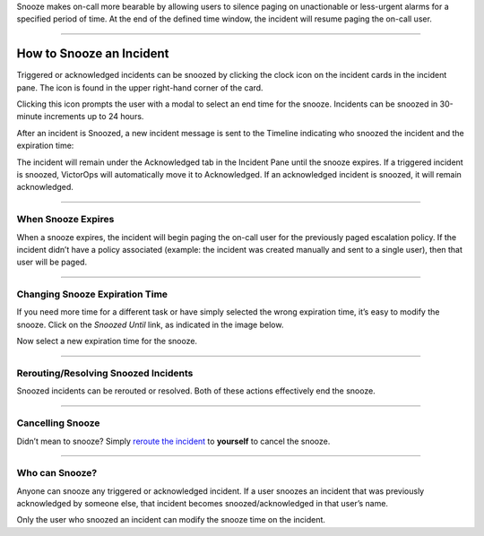 Snooze makes on-call more bearable by allowing users to silence paging
on unactionable or less-urgent alarms for a specified period of time. At
the end of the defined time window, the incident will resume paging the
on-call user.

--------------

How to Snooze an Incident
-------------------------

Triggered or acknowledged incidents can be snoozed by clicking the clock
icon on the incident cards in the incident pane. The icon is found in
the upper right-hand corner of the card.

.. image:: images/Snooze-button.png

Clicking this icon prompts the user with a modal to select an end time
for the snooze. Incidents can be snoozed in 30-minute increments up to
24 hours.

.. image:: images/how-to-snooze-it.png

After an incident is Snoozed, a new incident message is sent to the
Timeline indicating who snoozed the incident and the expiration time:

.. image:: images/SNooZE-in-The-Timeline.png

The incident will remain under the Acknowledged tab in the Incident Pane
until the snooze expires. If a triggered incident is snoozed, VictorOps
will automatically move it to Acknowledged. If an acknowledged incident
is snoozed, it will remain acknowledged.

.. image:: images/Snooze-in-the-ack-tab.png

--------------

When Snooze Expires
===================

When a snooze expires, the incident will begin paging the on-call user
for the previously paged escalation policy. If the incident didn’t have
a policy associated (example: the incident was created manually and sent
to a single user), then that user will be paged.

--------------

Changing Snooze Expiration Time
===============================

If you need more time for a different task or have simply selected the
wrong expiration time, it’s easy to modify the snooze. Click on the
*Snoozed Until* link, as indicated in the image below.

.. image:: images/Link-to-change-snooze.png

Now select a new expiration time for the snooze.

.. image:: images/Modify-Snooze.png

--------------

Rerouting/Resolving Snoozed Incidents
=====================================

Snoozed incidents can be rerouted or resolved. Both of these actions
effectively end the snooze.

--------------

Cancelling Snooze
=================

Didn’t mean to snooze? Simply `reroute the
incident <https://help.victorops.com/knowledge-base/reroute-an-incident/>`__
to **yourself** to cancel the snooze.

--------------

Who can Snooze?
===============

Anyone can snooze any triggered or acknowledged incident. If a user
snoozes an incident that was previously acknowledged by someone else,
that incident becomes snoozed/acknowledged in that user’s name.

Only the user who snoozed an incident can modify the snooze time on the
incident.
